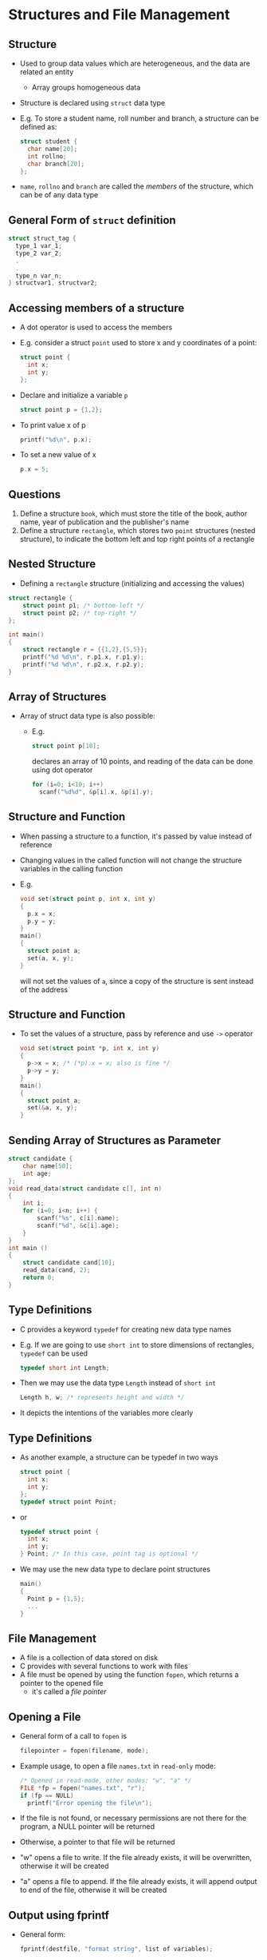 #+latex_class: beamer
* Structures and File Management
** Structure
- Used to group data values which are heterogeneous, and the data are related an entity
  - Array groups homogeneous data
- Structure is declared using ~struct~ data type
- E.g. To store a student name, roll number and branch, a structure can be defined as:
  #+BEGIN_SRC C
  struct student {
    char name[20];
    int rollno;
    char branch[20];
  };
  #+END_SRC
- ~name~, ~rollno~ and ~branch~ are called the /members/ of the structure, which can be of any data type

** General Form of ~struct~ definition
#+BEGIN_SRC C
struct struct_tag {
  type_1 var_1;
  type_2 var_2;
  .
  .
  type_n var_n;
} structvar1, structvar2;
#+END_SRC

** Accessing members of a structure
- A dot operator is used to access the members
- E.g. consider a struct ~point~ used to store x and y coordinates of a point:
  #+BEGIN_SRC C
  struct point {
    int x;
    int y;
  };
  #+END_SRC
- Declare and initialize a variable ~p~ 
  #+BEGIN_SRC C
  struct point p = {1,2};
  #+END_SRC
- To print value x of p
  #+BEGIN_SRC C
  printf("%d\n", p.x);
  #+END_SRC
- To set a new value of x
  #+BEGIN_SRC C
  p.x = 5;
  #+END_SRC

** Questions
1. Define a structure ~book~, which must store the title of the book, author name, year of publication and the publisher's name
2. Define a structure ~rectangle~, which stores two ~point~ structures (nested structure), to indicate the bottom left and top right points of a rectangle

** Nested Structure
- Defining a ~rectangle~ structure (initializing and accessing the values)

#+BEGIN_SRC C
struct rectangle {
    struct point p1; /* bottom-left */
    struct point p2; /* top-right */
};

int main()
{
    struct rectangle r = {{1,2},{5,5}};
    printf("%d %d\n", r.p1.x, r.p1.y);
    printf("%d %d\n", r.p2.x, r.p2.y);
}
#+END_SRC

** Array of Structures
- Array of struct data type is also possible: 
 - E.g. 
   #+BEGIN_SRC C
   struct point p[10];
   #+END_SRC
   declares an array of 10 points, and reading of the data can be done using dot operator
   #+BEGIN_SRC C
   for (i=0; i<10; i++)
     scanf("%d%d", &p[i].x, &p[i].y);
   #+END_SRC

** Structure and Function
- When passing a structure to a function, it's passed by value instead of reference
- Changing values in the called function will not change the structure variables in the calling function
- E.g.
  #+BEGIN_SRC C
  void set(struct point p, int x, int y)
  {
    p.x = x;
    p.y = y;
  }
  main()
  {
    struct point a;
    set(a, x, y);
  }
  #+END_SRC
  will not set the values of ~a~, since a copy of the structure is sent instead of the address

** Structure and Function
- To set the values of a structure, pass by reference and use ~->~ operator
  #+BEGIN_SRC C
  void set(struct point *p, int x, int y)
  {
    p->x = x; /* (*p).x = x; also is fine */
    p->y = y;
  }
  main()
  {
    struct point a;
    set(&a, x, y);
  }  
  #+END_SRC

** Sending Array of Structures as Parameter
#+BEGIN_SRC C
struct candidate {
    char name[50];
    int age;
};
void read_data(struct candidate c[], int n)
{
    int i;
    for (i=0; i<n; i++) {
        scanf("%s", c[i].name);
        scanf("%d", &c[i].age);
    }
}
int main ()
{
    struct candidate cand[10];
    read_data(cand, 2);
    return 0;
}
#+END_SRC
** Type Definitions
- C provides a keyword ~typedef~ for creating new data type names
- E.g. If we are going to use ~short int~ to store dimensions of rectangles, ~typedef~ can be used
  #+BEGIN_SRC C
  typedef short int Length;
  #+END_SRC
- Then we may use the data type ~Length~ instead of ~short int~
  #+BEGIN_SRC C
  Length h, w; /* represents height and width */
  #+END_SRC
- It depicts the intentions of the variables more clearly

** Type Definitions
- As another example, a structure can be typedef in two ways
  #+BEGIN_SRC C
  struct point {
    int x;
    int y;
  };
  typedef struct point Point;
  #+END_SRC
- or 
  #+BEGIN_SRC C
  typedef struct point {
    int x;
    int y;
  } Point; /* In this case, point tag is optional */
  #+END_SRC
- We may use the new data type to declare point structures
  #+BEGIN_SRC C
  main()
  {
    Point p = {1,5};
    ...
  }
  #+END_SRC

** File Management
- A file is a collection of data stored on disk
- C provides with several functions to work with files
- A file must be opened by using the function ~fopen~, which returns a pointer to the opened file
  - it's called a /file pointer/

** Opening a File
- General form of a call to ~fopen~ is
  #+BEGIN_SRC C
  filepointer = fopen(filename, mode);
  #+END_SRC
- Example usage, to open a file ~names.txt~ in ~read-only~ mode:
  #+BEGIN_SRC C
  /* Opened in read-mode, other modes: "w", "a" */
  FILE *fp = fopen("names.txt", "r"); 
  if (fp == NULL)
    printf("Error opening the file\n");
  #+END_SRC
- If the file is not found, or necessary permissions are not there for the program, a NULL pointer will be returned
- Otherwise, a pointer to that file will be returned
- "w" opens a file to write. If the file already exists, it will be overwritten, otherwise it will be created
- "a" opens a file to append. If the file already exists, it will append output to end of the file, otherwise it will be created

** Output using fprintf
- General form:
  #+BEGIN_SRC C
  fprintf(destfile, "format string", list of variables);
  #+END_SRC
- Sending output to a file
  #+BEGIN_SRC C
  FILE *fo;
  int num = 119;
  
  fo = fopen("nums.txt", "w"); 
  if (fo != NULL)
    fprintf(fo, "%d\n", num);
  #+END_SRC
** Input using fscanf
- General form
  #+BEGIN_SRC C
  fscanf(sourcefile, "format string", list of variables);
  #+END_SRC
- Receiving input from a file
  #+BEGIN_SRC C
  FILE *fi;
  int num;
  
  fi = fopen("nums.txt", "r");
  if (fi != NULL)
    fscanf(fi, "%d", &num);
  #+END_SRC
- This reads a number from the file ~nums.txt~ and stores in the variable num

** ~stdin~ and ~stdout~
- ~stdin~ is called an input stream (standard input) and ~stdout~ is the output stream (standard output)
- The two statements below mean the same
  #+BEGIN_SRC C
  fscanf(stdin, "%d", &num);
  scanf("%d", &num);
  #+END_SRC
- Similarly, the two statements below mean the same
  #+BEGIN_SRC C
  fprintf(stdout, "%d", num);
  printf("%d", num);  
  #+END_SRC
- Every program is provided with these pointers by default
- Another stream is available, which is called ~stderr~, mainly used for redirecting error and diagnostic messages

** Closing files
- After a file is used, it must be closed
- It's general form is
  #+BEGIN_SRC C
  fclose(filepointer);
  #+END_SRC

** String input from a file
  #+BEGIN_SRC C
  strptr = fgets(inputarea, n, source);
  #+END_SRC
- Example
  #+BEGIN_SRC C
  char inarea[15];
  char *instring;
  
  instring = fgets(inarea, 15, stdin);
  #+END_SRC
- fgets reads at most 14 characters, then appends one NULL character
 - If the entered string is : "Hello, world string"
 - The string stored will be
   #+attr_latex: align=|c|c|c|c|c|c|c|c|c|c|c|c|c|c|c|
   |---+---+---+---+---+---+---+---+---+---+---+---+---+---+-------------------|
   | H | e | l | l | o | , |   | w | o | r | l | d |   | s | \textbackslash 0  |
   |---+---+---+---+---+---+---+---+---+---+---+---+---+---+-------------------|

# - ~stdin~ means standard input, i.e. a terminal instead of some file


** String output to a file
- General form
  #+BEGIN_SRC C
  fputs(string, destfile);
  #+END_SRC
- Example: echoing back whatever is typed
  #+BEGIN_SRC C
  char inarea[20];
  char *instring;
  
  instring = fgets(inarea, 20, stdin);
  while (instring != NULL) {
    fputs(instring, stdout);
    instring = fgets(inarea, 20, stdin);
  }
  #+END_SRC

** File I/O for characters: fgetc
- General form of ~fgetc~
  #+BEGIN_SRC C
  ch = fgetc(source);
  #+END_SRC
- Reads character from a file pointed by source 
- Returns character converted to ~int~, or ~EOF~ at the end of file

** File I/O for characters: fputc
- General form of ~fputc~
  #+BEGIN_SRC C
  fputc(ch, destfile);
  #+END_SRC
- ~ch~ is a character, and ~destfile~ is a pointer to a file or stdout

** Example Programs
1. Write a program to replace all the letter 'a' with letter 'A', where the text is read from "indata.txt" and the output is stored in "outdata.txt"
2. Write a program to count the number of full stops and commas in the file named "howmany.txt", and display the result in the terminal

** Program 1
#+latex: {\scriptsize 
#+BEGIN_SRC C
#include <stdio.h>

int main()
{
    FILE *fi = fopen("indata.txt", "r");
    FILE *fo = fopen("outdata.txt", "w");
    int ch;
    if (fo != NULL) {
        ch = fgetc(fi);
        while (ch != EOF) {
            if (ch == 'a') {
                fputc('A', fo);
            } else {
                fputc(ch, fo);
            }
            ch = fgetc(fi);
        }
    }
    fclose(fi);
    fclose(fo);
    return 0;
}
#+END_SRC
#+latex: }

** Program 2
#+latex: {\scriptsize 
#+BEGIN_SRC C
#include <stdio.h>

int main()
{
    FILE *fi;
    int comma = 0, dots = 0, ch;
    fi = fopen("howmany.txt", "r");
    if (fi != NULL) {
        ch = fgetc(fi);
        while (ch != EOF) {
            if (ch == '.')
                dots++;
            if (ch == ',')
                comma++;
            ch = fgetc(fi);
        }
    }
    fclose(fi);
    printf("commas: %d, full stops: %d\n", comma, dots);
    return 0;
}
#+END_SRC
#+latex: }
